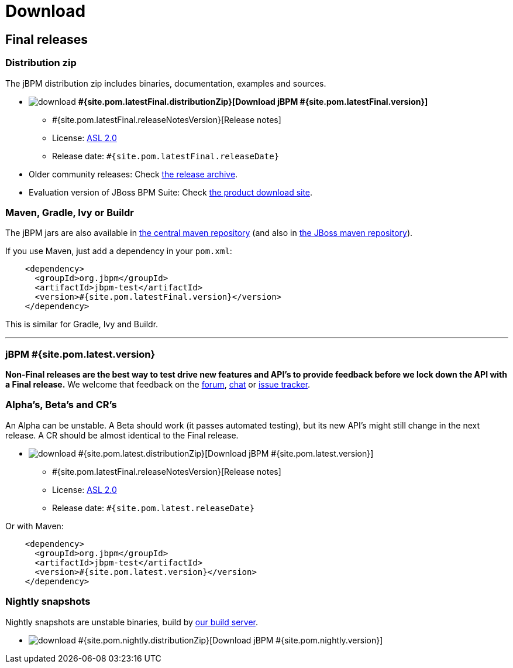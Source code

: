 = Download
:awestruct-layout: base
:page-interpolate: true
:showtitle:

== Final releases

=== Distribution zip

The jBPM distribution zip includes binaries, documentation, examples and sources.

* image:download.png[] *#{site.pom.latestFinal.distributionZip}[Download jBPM #{site.pom.latestFinal.version}]*
** #{site.pom.latestFinal.releaseNotesVersion}[Release notes]
** License: link:../code/license.html[ASL 2.0]
** Release date: `#{site.pom.latestFinal.releaseDate}`

* Older community releases: Check http://sourceforge.net/projects/jbpm/files/[the release archive].

* Evaluation version of JBoss BPM Suite: Check http://www.jboss.com/downloads/[the product download site].

=== Maven, Gradle, Ivy or Buildr

The jBPM jars are also available in http://search.maven.org/#search|ga|1|org.jbpm[the central maven repository]
(and also in https://repository.jboss.org/nexus/index.html#nexus-search;gav\~org.jbpm~\~~~[the JBoss maven repository]).

If you use Maven, just add a dependency in your `pom.xml`:

[source,xml]
----
    <dependency>
      <groupId>org.jbpm</groupId>
      <artifactId>jbpm-test</artifactId>
      <version>#{site.pom.latestFinal.version}</version>
    </dependency>
----

This is similar for Gradle, Ivy and Buildr.

'''

=== jBPM #{site.pom.latest.version}

*Non-Final releases are the best way to test drive new features and API's
to provide feedback before we lock down the API with a Final release.*
We welcome that feedback on the link:../community/forum.html[forum], link:../community/chat.html[chat]
or link:../code/issueTracker.html[issue tracker].

=== Alpha's, Beta's and CR's

An Alpha can be unstable.
A Beta should work (it passes automated testing), but its new API's might still change in the next release.
A CR should be almost identical to the Final release.

* image:download.png[] #{site.pom.latest.distributionZip}[Download jBPM #{site.pom.latest.version}]
** #{site.pom.latestFinal.releaseNotesVersion}[Release notes]
** License: link:../code/license.html[ASL 2.0]
** Release date: `#{site.pom.latest.releaseDate}`

Or with Maven:

[source,xml]
----
    <dependency>
      <groupId>org.jbpm</groupId>
      <artifactId>jbpm-test</artifactId>
      <version>#{site.pom.latest.version}</version>
    </dependency>
----

=== Nightly snapshots

Nightly snapshots are unstable binaries, build by link:../code/continuousIntegration.html[our build server].

* image:download.png[] #{site.pom.nightly.distributionZip}[Download jBPM #{site.pom.nightly.version}]
